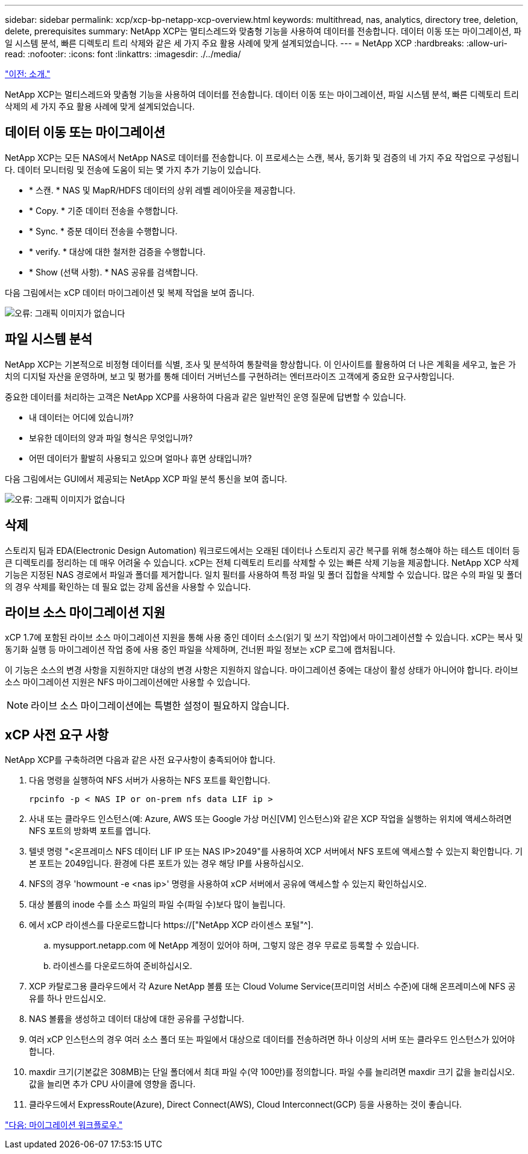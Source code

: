 ---
sidebar: sidebar 
permalink: xcp/xcp-bp-netapp-xcp-overview.html 
keywords: multithread, nas, analytics, directory tree, deletion, delete, prerequisites 
summary: NetApp XCP는 멀티스레드와 맞춤형 기능을 사용하여 데이터를 전송합니다. 데이터 이동 또는 마이그레이션, 파일 시스템 분석, 빠른 디렉토리 트리 삭제와 같은 세 가지 주요 활용 사례에 맞게 설계되었습니다. 
---
= NetApp XCP
:hardbreaks:
:allow-uri-read: 
:nofooter: 
:icons: font
:linkattrs: 
:imagesdir: ./../media/


link:xcp-bp-introduction.html["이전: 소개."]

[role="lead"]
NetApp XCP는 멀티스레드와 맞춤형 기능을 사용하여 데이터를 전송합니다. 데이터 이동 또는 마이그레이션, 파일 시스템 분석, 빠른 디렉토리 트리 삭제의 세 가지 주요 활용 사례에 맞게 설계되었습니다.



== 데이터 이동 또는 마이그레이션

NetApp XCP는 모든 NAS에서 NetApp NAS로 데이터를 전송합니다. 이 프로세스는 스캔, 복사, 동기화 및 검증의 네 가지 주요 작업으로 구성됩니다. 데이터 모니터링 및 전송에 도움이 되는 몇 가지 추가 기능이 있습니다.

* * 스캔. * NAS 및 MapR/HDFS 데이터의 상위 레벨 레이아웃을 제공합니다.
* * Copy. * 기준 데이터 전송을 수행합니다.
* * Sync. * 증분 데이터 전송을 수행합니다.
* * verify. * 대상에 대한 철저한 검증을 수행합니다.
* * Show (선택 사항). * NAS 공유를 검색합니다.


다음 그림에서는 xCP 데이터 마이그레이션 및 복제 작업을 보여 줍니다.

image:xcp-bp_image1.png["오류: 그래픽 이미지가 없습니다"]



== 파일 시스템 분석

NetApp XCP는 기본적으로 비정형 데이터를 식별, 조사 및 분석하여 통찰력을 향상합니다. 이 인사이트를 활용하여 더 나은 계획을 세우고, 높은 가치의 디지털 자산을 운영하며, 보고 및 평가를 통해 데이터 거버넌스를 구현하려는 엔터프라이즈 고객에게 중요한 요구사항입니다.

중요한 데이터를 처리하는 고객은 NetApp XCP를 사용하여 다음과 같은 일반적인 운영 질문에 답변할 수 있습니다.

* 내 데이터는 어디에 있습니까?
* 보유한 데이터의 양과 파일 형식은 무엇입니까?
* 어떤 데이터가 활발히 사용되고 있으며 얼마나 휴면 상태입니까?


다음 그림에서는 GUI에서 제공되는 NetApp XCP 파일 분석 통신을 보여 줍니다.

image:xcp-bp_image2.png["오류: 그래픽 이미지가 없습니다"]



== 삭제

스토리지 팀과 EDA(Electronic Design Automation) 워크로드에서는 오래된 데이터나 스토리지 공간 복구를 위해 청소해야 하는 테스트 데이터 등 큰 디렉토리를 정리하는 데 매우 어려울 수 있습니다. xCP는 전체 디렉토리 트리를 삭제할 수 있는 빠른 삭제 기능을 제공합니다. NetApp XCP 삭제 기능은 지정된 NAS 경로에서 파일과 폴더를 제거합니다. 일치 필터를 사용하여 특정 파일 및 폴더 집합을 삭제할 수 있습니다. 많은 수의 파일 및 폴더의 경우 삭제를 확인하는 데 필요 없는 강제 옵션을 사용할 수 있습니다.



== 라이브 소스 마이그레이션 지원

xCP 1.7에 포함된 라이브 소스 마이그레이션 지원을 통해 사용 중인 데이터 소스(읽기 및 쓰기 작업)에서 마이그레이션할 수 있습니다. xCP는 복사 및 동기화 실행 등 마이그레이션 작업 중에 사용 중인 파일을 삭제하며, 건너뛴 파일 정보는 xCP 로그에 캡처됩니다.

이 기능은 소스의 변경 사항을 지원하지만 대상의 변경 사항은 지원하지 않습니다. 마이그레이션 중에는 대상이 활성 상태가 아니어야 합니다. 라이브 소스 마이그레이션 지원은 NFS 마이그레이션에만 사용할 수 있습니다.


NOTE: 라이브 소스 마이그레이션에는 특별한 설정이 필요하지 않습니다.



== xCP 사전 요구 사항

NetApp XCP를 구축하려면 다음과 같은 사전 요구사항이 충족되어야 합니다.

. 다음 명령을 실행하여 NFS 서버가 사용하는 NFS 포트를 확인합니다.
+
....
rpcinfo -p < NAS IP or on-prem nfs data LIF ip >
....
. 사내 또는 클라우드 인스턴스(예: Azure, AWS 또는 Google 가상 머신[VM] 인스턴스)와 같은 XCP 작업을 실행하는 위치에 액세스하려면 NFS 포트의 방화벽 포트를 엽니다.
. 텔넷 명령 "<온프레미스 NFS 데이터 LIF IP 또는 NAS IP>2049"를 사용하여 XCP 서버에서 NFS 포트에 액세스할 수 있는지 확인합니다. 기본 포트는 2049입니다. 환경에 다른 포트가 있는 경우 해당 IP를 사용하십시오.
. NFS의 경우 'howmount -e <nas ip>' 명령을 사용하여 xCP 서버에서 공유에 액세스할 수 있는지 확인하십시오.
. 대상 볼륨의 inode 수를 소스 파일의 파일 수(파일 수)보다 많이 늘립니다.
. 에서 xCP 라이센스를 다운로드합니다 https://["NetApp XCP 라이센스 포털"^].
+
.. mysupport.netapp.com 에 NetApp 계정이 있어야 하며, 그렇지 않은 경우 무료로 등록할 수 있습니다.
.. 라이센스를 다운로드하여 준비하십시오.


. XCP 카탈로그용 클라우드에서 각 Azure NetApp 볼륨 또는 Cloud Volume Service(프리미엄 서비스 수준)에 대해 온프레미스에 NFS 공유를 하나 만드십시오.
. NAS 볼륨을 생성하고 데이터 대상에 대한 공유를 구성합니다.
. 여러 xCP 인스턴스의 경우 여러 소스 폴더 또는 파일에서 대상으로 데이터를 전송하려면 하나 이상의 서버 또는 클라우드 인스턴스가 있어야 합니다.
. maxdir 크기(기본값은 308MB)는 단일 폴더에서 최대 파일 수(약 100만)를 정의합니다. 파일 수를 늘리려면 maxdir 크기 값을 늘리십시오. 값을 늘리면 추가 CPU 사이클에 영향을 줍니다.
. 클라우드에서 ExpressRoute(Azure), Direct Connect(AWS), Cloud Interconnect(GCP) 등을 사용하는 것이 좋습니다.


link:xcp-bp-migration-workflow-overview.html["다음: 마이그레이션 워크플로우."]
